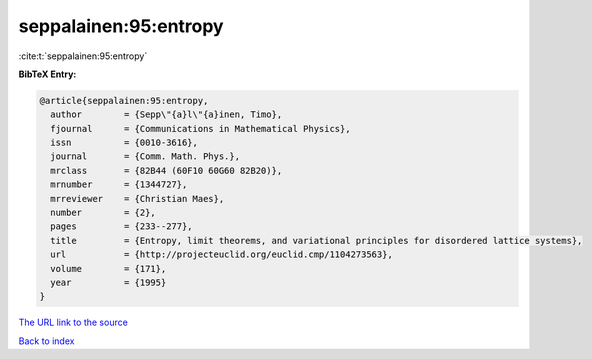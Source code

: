 seppalainen:95:entropy
======================

:cite:t:`seppalainen:95:entropy`

**BibTeX Entry:**

.. code-block:: bibtex

   @article{seppalainen:95:entropy,
     author        = {Sepp\"{a}l\"{a}inen, Timo},
     fjournal      = {Communications in Mathematical Physics},
     issn          = {0010-3616},
     journal       = {Comm. Math. Phys.},
     mrclass       = {82B44 (60F10 60G60 82B20)},
     mrnumber      = {1344727},
     mrreviewer    = {Christian Maes},
     number        = {2},
     pages         = {233--277},
     title         = {Entropy, limit theorems, and variational principles for disordered lattice systems},
     url           = {http://projecteuclid.org/euclid.cmp/1104273563},
     volume        = {171},
     year          = {1995}
   }

`The URL link to the source <http://projecteuclid.org/euclid.cmp/1104273563>`__


`Back to index <../By-Cite-Keys.html>`__
